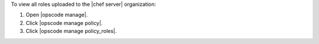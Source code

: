 .. This is an included how-to. 


To view all roles uploaded to the |chef server| organization:

#. Open |opscode manage|.
#. Click |opscode manage policy|.
#. Click |opscode manage policy_roles|.